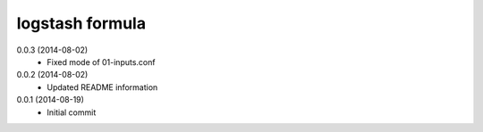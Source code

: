 logstash formula
================

0.0.3 (2014-08-02)
  - Fixed mode of 01-inputs.conf

0.0.2 (2014-08-02)
 - Updated README information

0.0.1 (2014-08-19)
 - Initial commit
